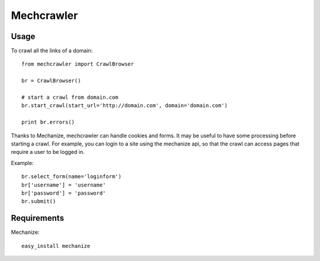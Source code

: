 Mechcrawler
~~~~~~~~~~~

Usage
-----

To crawl all the links of a domain::

    from mechcrawler import CrawlBrowser

    br = CrawlBrowser()

    # start a crawl from domain.com
    br.start_crawl(start_url='http://domain.com', domain='domain.com')

    print br.errors()

Thanks to Mechanize, mechcrawler can handle cookies and forms. It may be useful to have some processing before starting a crawl. For example, you can login to a site using the mechanize api, so that the crawl can access pages that require a user to be logged in.

Example::

    br.select_form(name='loginform')
    br['username'] = 'username'
    br['password'] = 'password'
    br.submit()

Requirements
------------

Mechanize::
    
   easy_install mechanize

